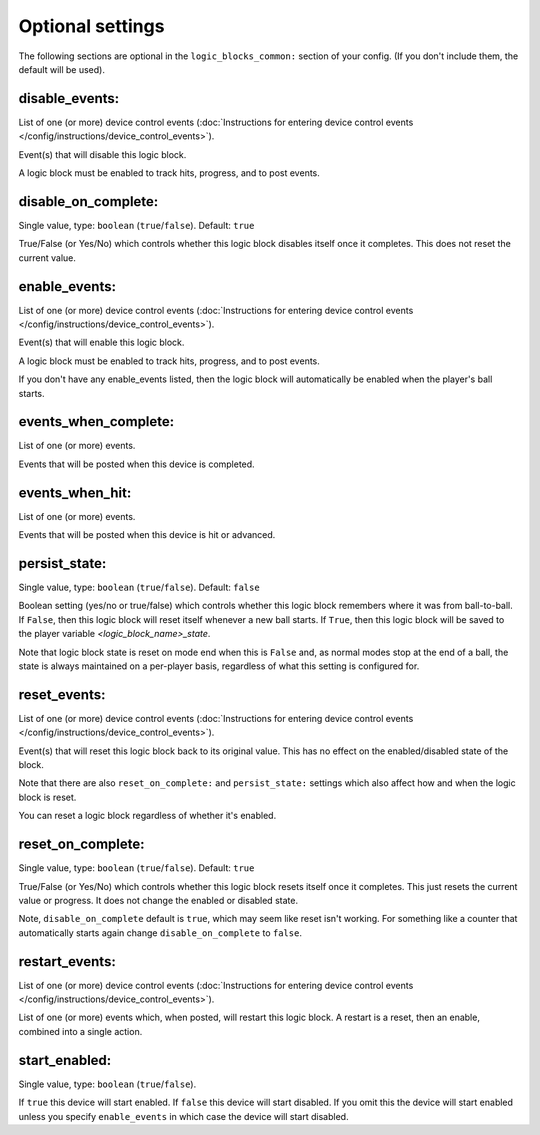 

.. config


Optional settings
-----------------

The following sections are optional in the ``logic_blocks_common:`` section of your config. (If you don't include them, the default will be used).

disable_events:
~~~~~~~~~~~~~~~
List of one (or more) device control events (:doc:`Instructions for entering device control events </config/instructions/device_control_events>`).

Event(s) that will disable this logic block.

A logic block must be enabled to track hits, progress, and to post events.

disable_on_complete:
~~~~~~~~~~~~~~~~~~~~
Single value, type: ``boolean`` (``true``/``false``). Default: ``true``

True/False (or Yes/No) which controls whether this logic block disables
itself once it completes. This does not reset the current value.

enable_events:
~~~~~~~~~~~~~~
List of one (or more) device control events (:doc:`Instructions for entering device control events </config/instructions/device_control_events>`).

Event(s) that will enable this logic block.

A logic block must be enabled to track hits, progress, and to post events.

If you don't have any enable_events listed, then the logic block will automatically
be enabled when the player's ball starts.

events_when_complete:
~~~~~~~~~~~~~~~~~~~~~
List of one (or more) events.

Events that will be posted when this device is completed.

events_when_hit:
~~~~~~~~~~~~~~~~
List of one (or more) events.

Events that will be posted when this device is hit or advanced.

persist_state:
~~~~~~~~~~~~~~
Single value, type: ``boolean`` (``true``/``false``). Default: ``false``

Boolean setting (yes/no or true/false) which controls whether this logic block
remembers where it was from ball-to-ball. If ``False``, then this logic block will
reset itself whenever a new ball starts. If ``True``, then this logic block will
be saved to the player variable *<logic_block_name>_state*.

Note that logic block state is reset on mode end when this is ``False`` and, as
normal modes stop at the end of a ball, the state is always maintained on a
per-player basis, regardless of what this setting is configured for.

reset_events:
~~~~~~~~~~~~~
List of one (or more) device control events (:doc:`Instructions for entering device control events </config/instructions/device_control_events>`).

Event(s) that will reset this logic block back to its original value. This
has no effect on the enabled/disabled state of the block.

Note that there are also ``reset_on_complete:`` and ``persist_state:`` settings
which also affect how and when the logic block is reset.

You can reset a logic block regardless of whether it's enabled.

reset_on_complete:
~~~~~~~~~~~~~~~~~~
Single value, type: ``boolean`` (``true``/``false``). Default: ``true``

True/False (or Yes/No) which controls whether this logic block resets itself
once it completes. This just resets the current value or progress. It does
not change the enabled or disabled state.

Note, ``disable_on_complete`` default is ``true``, which may seem like
reset isn't working. For something like a counter that automatically starts 
again change ``disable_on_complete`` to ``false``.

restart_events:
~~~~~~~~~~~~~~~
List of one (or more) device control events (:doc:`Instructions for entering device control events </config/instructions/device_control_events>`).

List of one (or more) events which, when posted, will restart this logic
block. A restart is a reset, then an enable, combined into a single action.

start_enabled:
~~~~~~~~~~~~~~
Single value, type: ``boolean`` (``true``/``false``).

If ``true`` this device will start enabled.
If ``false`` this device will start disabled.
If you omit this the device will start enabled unless you specify
``enable_events`` in which case the device will start disabled.
